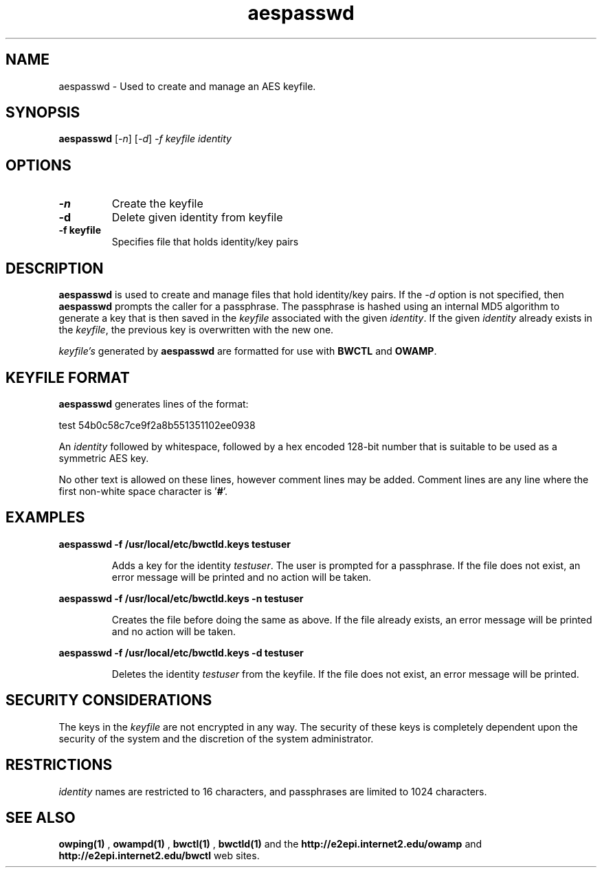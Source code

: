 .TH aespasswd 1 "2004 Feb 8"
." The first line of this file must contain the '"[e][r][t][v] line
." to tell man to run the appropriate filter "t" for table.
."
."	$Id$
."
."######################################################################
."#									#
."#			   Copyright (C)  2004				#
."#	     			Internet2				#
."#			   All Rights Reserved				#
."#									#
."######################################################################
."
."	File:		aespasswd.man
."
."	Author:		Jeff Boote
."			Internet2
."
."	Date:		Sun Feb 08 00:23:56 MST 2004
."
."	Description:	
."
.SH NAME
aespasswd \- Used to create and manage an AES keyfile.
.SH SYNOPSIS
.B aespasswd 
[\fI-n\fR] [\fI-d\fR] \fI-f keyfile identity
.SH OPTIONS
.TP
\fB\-n\fR
Create the keyfile
.TP
\fB\-d\fR
Delete given identity from keyfile
.TP
\fB\-f keyfile\fR
Specifies file that holds identity/key pairs
.SH DESCRIPTION
.B aespasswd
is used to create and manage files that hold identity/key pairs.
If the \fI\-d\fR option is not specified, then \fBaespasswd\fR prompts
the caller for a passphrase. The passphrase is hashed using an internal
MD5 algorithm to generate a key that is then saved in the \fIkeyfile\fR
associated with the given \fIidentity\fR. If the given \fIidentity\fR
already exists in the \fIkeyfile\fR, the previous key is overwritten with
the new one.
.PP
\fIkeyfile's\fR generated by \fBaespasswd\fR are formatted for use with
\fBBWCTL\fR and \fBOWAMP\fR.
.SH KEYFILE FORMAT
\fBaespasswd\fR generates lines of the format:
.LP
test	54b0c58c7ce9f2a8b551351102ee0938
.PP
An \fIidentity\fR followed by whitespace, followed by a hex encoded 128\-bit
number that is suitable to be used as a symmetric AES key.
.PP
No other text is allowed on these lines, however comment lines may be
added. Comment lines are any line where the first non-white space character
is '\fB#\fR'.
.SH EXAMPLES
\fBaespasswd -f /usr/local/etc/bwctld.keys testuser\fP
.IP
Adds a key for the identity \fItestuser\fR. The user is prompted for
a passphrase. If the file does not exist, an error message will
be printed and no action will be taken.
.LP
\fBaespasswd -f /usr/local/etc/bwctld.keys -n testuser\fP
.IP
Creates the file before doing the same as above. If the file already
exists, an error message will be printed and no action will be taken.
.LP
\fBaespasswd -f /usr/local/etc/bwctld.keys -d testuser\fP
.IP
Deletes the identity \fItestuser\fR from the keyfile.
If the file does not exist, an error message will be printed.
.LP
.SH SECURITY CONSIDERATIONS
The keys in the \fIkeyfile\fR are not encrypted in any way. The security
of these keys is completely dependent upon the security of the system and the
discretion of the system administrator.
.SH RESTRICTIONS
\fIidentity\fR names are restricted to 16 characters, and passphrases
are limited to 1024 characters.
.SH SEE ALSO
.B owping(1)
,
.B owampd(1)
,
.B bwctl(1)
,
.B bwctld(1)
and the 
.B http://e2epi.internet2.edu/owamp
and
.B http://e2epi.internet2.edu/bwctl
web sites.
